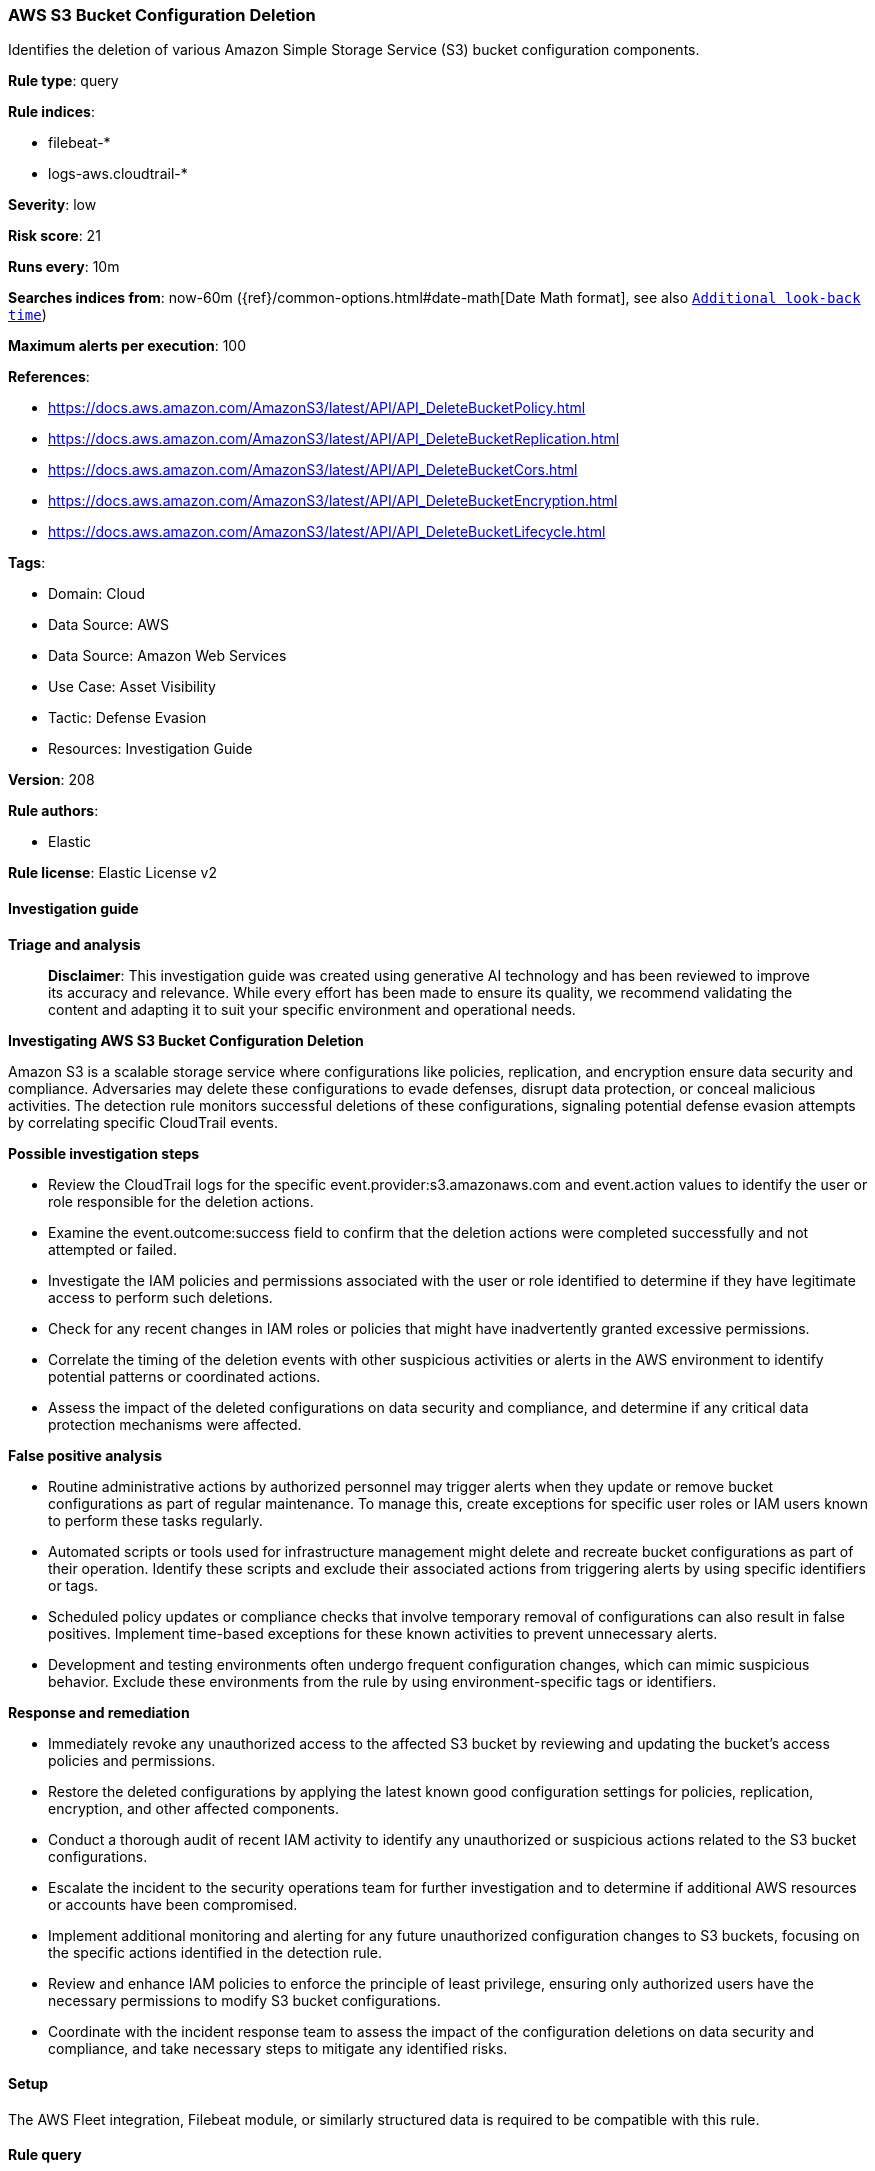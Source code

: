 [[prebuilt-rule-8-14-21-aws-s3-bucket-configuration-deletion]]
=== AWS S3 Bucket Configuration Deletion

Identifies the deletion of various Amazon Simple Storage Service (S3) bucket configuration components.

*Rule type*: query

*Rule indices*: 

* filebeat-*
* logs-aws.cloudtrail-*

*Severity*: low

*Risk score*: 21

*Runs every*: 10m

*Searches indices from*: now-60m ({ref}/common-options.html#date-math[Date Math format], see also <<rule-schedule, `Additional look-back time`>>)

*Maximum alerts per execution*: 100

*References*: 

* https://docs.aws.amazon.com/AmazonS3/latest/API/API_DeleteBucketPolicy.html
* https://docs.aws.amazon.com/AmazonS3/latest/API/API_DeleteBucketReplication.html
* https://docs.aws.amazon.com/AmazonS3/latest/API/API_DeleteBucketCors.html
* https://docs.aws.amazon.com/AmazonS3/latest/API/API_DeleteBucketEncryption.html
* https://docs.aws.amazon.com/AmazonS3/latest/API/API_DeleteBucketLifecycle.html

*Tags*: 

* Domain: Cloud
* Data Source: AWS
* Data Source: Amazon Web Services
* Use Case: Asset Visibility
* Tactic: Defense Evasion
* Resources: Investigation Guide

*Version*: 208

*Rule authors*: 

* Elastic

*Rule license*: Elastic License v2


==== Investigation guide



*Triage and analysis*


> **Disclaimer**:
> This investigation guide was created using generative AI technology and has been reviewed to improve its accuracy and relevance. While every effort has been made to ensure its quality, we recommend validating the content and adapting it to suit your specific environment and operational needs.


*Investigating AWS S3 Bucket Configuration Deletion*


Amazon S3 is a scalable storage service where configurations like policies, replication, and encryption ensure data security and compliance. Adversaries may delete these configurations to evade defenses, disrupt data protection, or conceal malicious activities. The detection rule monitors successful deletions of these configurations, signaling potential defense evasion attempts by correlating specific CloudTrail events.


*Possible investigation steps*


- Review the CloudTrail logs for the specific event.provider:s3.amazonaws.com and event.action values to identify the user or role responsible for the deletion actions.
- Examine the event.outcome:success field to confirm that the deletion actions were completed successfully and not attempted or failed.
- Investigate the IAM policies and permissions associated with the user or role identified to determine if they have legitimate access to perform such deletions.
- Check for any recent changes in IAM roles or policies that might have inadvertently granted excessive permissions.
- Correlate the timing of the deletion events with other suspicious activities or alerts in the AWS environment to identify potential patterns or coordinated actions.
- Assess the impact of the deleted configurations on data security and compliance, and determine if any critical data protection mechanisms were affected.


*False positive analysis*


- Routine administrative actions by authorized personnel may trigger alerts when they update or remove bucket configurations as part of regular maintenance. To manage this, create exceptions for specific user roles or IAM users known to perform these tasks regularly.
- Automated scripts or tools used for infrastructure management might delete and recreate bucket configurations as part of their operation. Identify these scripts and exclude their associated actions from triggering alerts by using specific identifiers or tags.
- Scheduled policy updates or compliance checks that involve temporary removal of configurations can also result in false positives. Implement time-based exceptions for these known activities to prevent unnecessary alerts.
- Development and testing environments often undergo frequent configuration changes, which can mimic suspicious behavior. Exclude these environments from the rule by using environment-specific tags or identifiers.


*Response and remediation*


- Immediately revoke any unauthorized access to the affected S3 bucket by reviewing and updating the bucket's access policies and permissions.
- Restore the deleted configurations by applying the latest known good configuration settings for policies, replication, encryption, and other affected components.
- Conduct a thorough audit of recent IAM activity to identify any unauthorized or suspicious actions related to the S3 bucket configurations.
- Escalate the incident to the security operations team for further investigation and to determine if additional AWS resources or accounts have been compromised.
- Implement additional monitoring and alerting for any future unauthorized configuration changes to S3 buckets, focusing on the specific actions identified in the detection rule.
- Review and enhance IAM policies to enforce the principle of least privilege, ensuring only authorized users have the necessary permissions to modify S3 bucket configurations.
- Coordinate with the incident response team to assess the impact of the configuration deletions on data security and compliance, and take necessary steps to mitigate any identified risks.

==== Setup


The AWS Fleet integration, Filebeat module, or similarly structured data is required to be compatible with this rule.

==== Rule query


[source, js]
----------------------------------
event.dataset:aws.cloudtrail and event.provider:s3.amazonaws.com and
  event.action:(DeleteBucketPolicy or DeleteBucketReplication or DeleteBucketCors or
                DeleteBucketEncryption or DeleteBucketLifecycle)
  and event.outcome:success

----------------------------------

*Framework*: MITRE ATT&CK^TM^

* Tactic:
** Name: Defense Evasion
** ID: TA0005
** Reference URL: https://attack.mitre.org/tactics/TA0005/
* Technique:
** Name: Indicator Removal
** ID: T1070
** Reference URL: https://attack.mitre.org/techniques/T1070/
